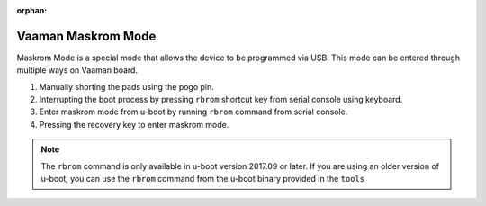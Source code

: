 :orphan:

.. _vaaman-maskrom-mode:

#####################
 Vaaman Maskrom Mode
#####################

Maskrom Mode is a special mode that allows the device to be programmed
via USB. This mode can be entered through multiple ways on Vaaman board.

1. Manually shorting the pads using the pogo pin.
2. Interrupting the boot process by pressing ``rbrom`` shortcut key from serial console using keyboard.
3. Enter maskrom mode from u-boot by running ``rbrom`` command from serial console.
4. Pressing the recovery key to enter maskrom mode.

.. note::
    The ``rbrom`` command is only available in u-boot version 2017.09 or
    later. If you are using an older version of u-boot, you can use the
    ``rbrom`` command from the u-boot binary provided in the ``tools``

.. tab-set::

    .. tab-item:: Pogo pins

        .. image:: _static/images/vaaman-maskrom-mode.webp
            :width: 50%

        1. Press the Pogo pin to the pads and continue to hold it.

        2. Connect the USB cable to the board and power it on using the
            power delivery.

        3. Release the Pogo pin after the device enumerates on the host.

        4. The device should now be in maskrom mode.

        .. dropdown:: Success Logs in dmesg

            .. code-block::

                [167792.354111] usb 7-1.4.4: new high-speed USB device number 121 using xhci_hcd
                [167792.432282] usb 7-1.4.4: New USB device found, idVendor=2207, idProduct=330c, bcdDevice= 1.00
                [167792.432286] usb 7-1.4.4: New USB device strings: Mfr=0, Product=0, SerialNumber=0
                [167799.094533] usb 7-1.4.4: USB disconnect, device number 121
                [167802.337917] usb 7-1.4.4: new high-speed USB device number 122 using xhci_hcd
                [167802.416160] usb 7-1.4.4: New USB device found, idVendor=2207, idProduct=330c, bcdDevice= 1.00
                [167802.416165] usb 7-1.4.4: New USB device strings: Mfr=0, Product=0, SerialNumber=0
                [167815.734169] usb 7-1.4.4: USB disconnect, device number 122
                [167816.418675] usb 7-1.4.4: new high-speed USB device number 123 using xhci_hcd
                [167816.496530] usb 7-1.4.4: New USB device found, idVendor=2207, idProduct=330c, bcdDevice= 1.00
                [167816.496535] usb 7-1.4.4: New USB device strings: Mfr=0, Product=0, SerialNumber=0
                [167826.230184] usb 7-1.4.4: USB disconnect, device number 123
                [167826.402492] usb 7-1.4.4: new high-speed USB device number 124 using xhci_hcd
                [167826.482774] usb 7-1.4.4: New USB device found, idVendor=2207, idProduct=330c, bcdDevice= 1.00
                [167826.482778] usb 7-1.4.4: New USB device strings: Mfr=1, Product=2, SerialNumber=3
                [167826.482779] usb 7-1.4.4: Product: USB-MSC
                [167826.482780] usb 7-1.4.4: Manufacturer: RockChip
                [167826.482781] usb 7-1.4.4: SerialNumber: rockchip
                [167992.118283] usb 7-1.4.4: USB disconnect, device number 124

        .. error::
            Remove the SD-Card or NVMe drive from the board.

        .. note::
            If you are not able to enter Maskrom mode on the first try then,
            Reattach the Pogo pin and press the reset key.

            Try this multiple times until you are able to enter Maskrom mode.

    .. tab-item:: Interrupting boot process

        1. Connect the USB cable to the board and power it on using the
           power delivery.

        2. Connect the TTL serial converter to the board and your host computer.

        .. image:: _static/images/vaaman-serial-uart-pins.webp
           :width: 50%

        3. Quickly press ``CTRL + b`` to interrupt the boot process and force
           the device to enter Maskrom mode.

        4. The device should now be in maskrom mode. The LEDs on the board
           should turn off.

        .. dropdown:: Success Logs

            .. code-block::

                ❯ sudo ./upgrade_tool ld
                Using /home/vicharak/vicharak/rockchip-tools/linux/Linux_Upgrade_Tool/Linux_Upgrade_Tool/config.ini
                List of rockusb connected(1)
                DevNo=1	Vid=0x2207,Pid=0x330c,LocationID=7144	Mode=Maskrom	SerialNo=


    .. tab-item:: U-Boot

        1. Connect the USB cable to the board and power it on using the
           power delivery.

        2. Connect the TTL serial converter to the board and your host computer.

        .. image:: _static/images/vaaman-serial-uart-pins.webp
           :width: 50%

        3. Interrupt the boot process by pressing ``CTRL + c`` on the serial
            console on your host computer.

        4. Run the ``rbrom`` command to enter maskrom mode.

        5. The device should now be in maskrom mode. The LEDs on the board
           should turn off.

        .. dropdown:: Success Logs

            .. code-block::

                ❯ sudo ./upgrade_tool ld
                Using /home/vicharak/vicharak/rockchip-tools/linux/Linux_Upgrade_Tool/Linux_Upgrade_Tool/config.ini
                List of rockusb connected(1)
                DevNo=1	Vid=0x2207,Pid=0x330c,LocationID=7144	Mode=Maskrom	SerialNo=

    .. tab-item:: Recovery key

        1. Connect the USB cable to the board and power it on using the
           power delivery.

        2. Quickly press recovery key to interrupt the boot process and force
           the device to enter Maskrom mode.

        3. The device should now be in maskrom mode. The LEDs on the board
           should turn off.

        .. dropdown:: Success Logs

            .. code-block::

                ❯ sudo ./upgrade_tool ld
                Using /home/vicharak/vicharak/rockchip-tools/linux/Linux_Upgrade_Tool/Linux_Upgrade_Tool/config.ini
                List of rockusb connected(1)
                DevNo=1	Vid=0x2207,Pid=0x330c,LocationID=7144	Mode=Maskrom	SerialNo=

